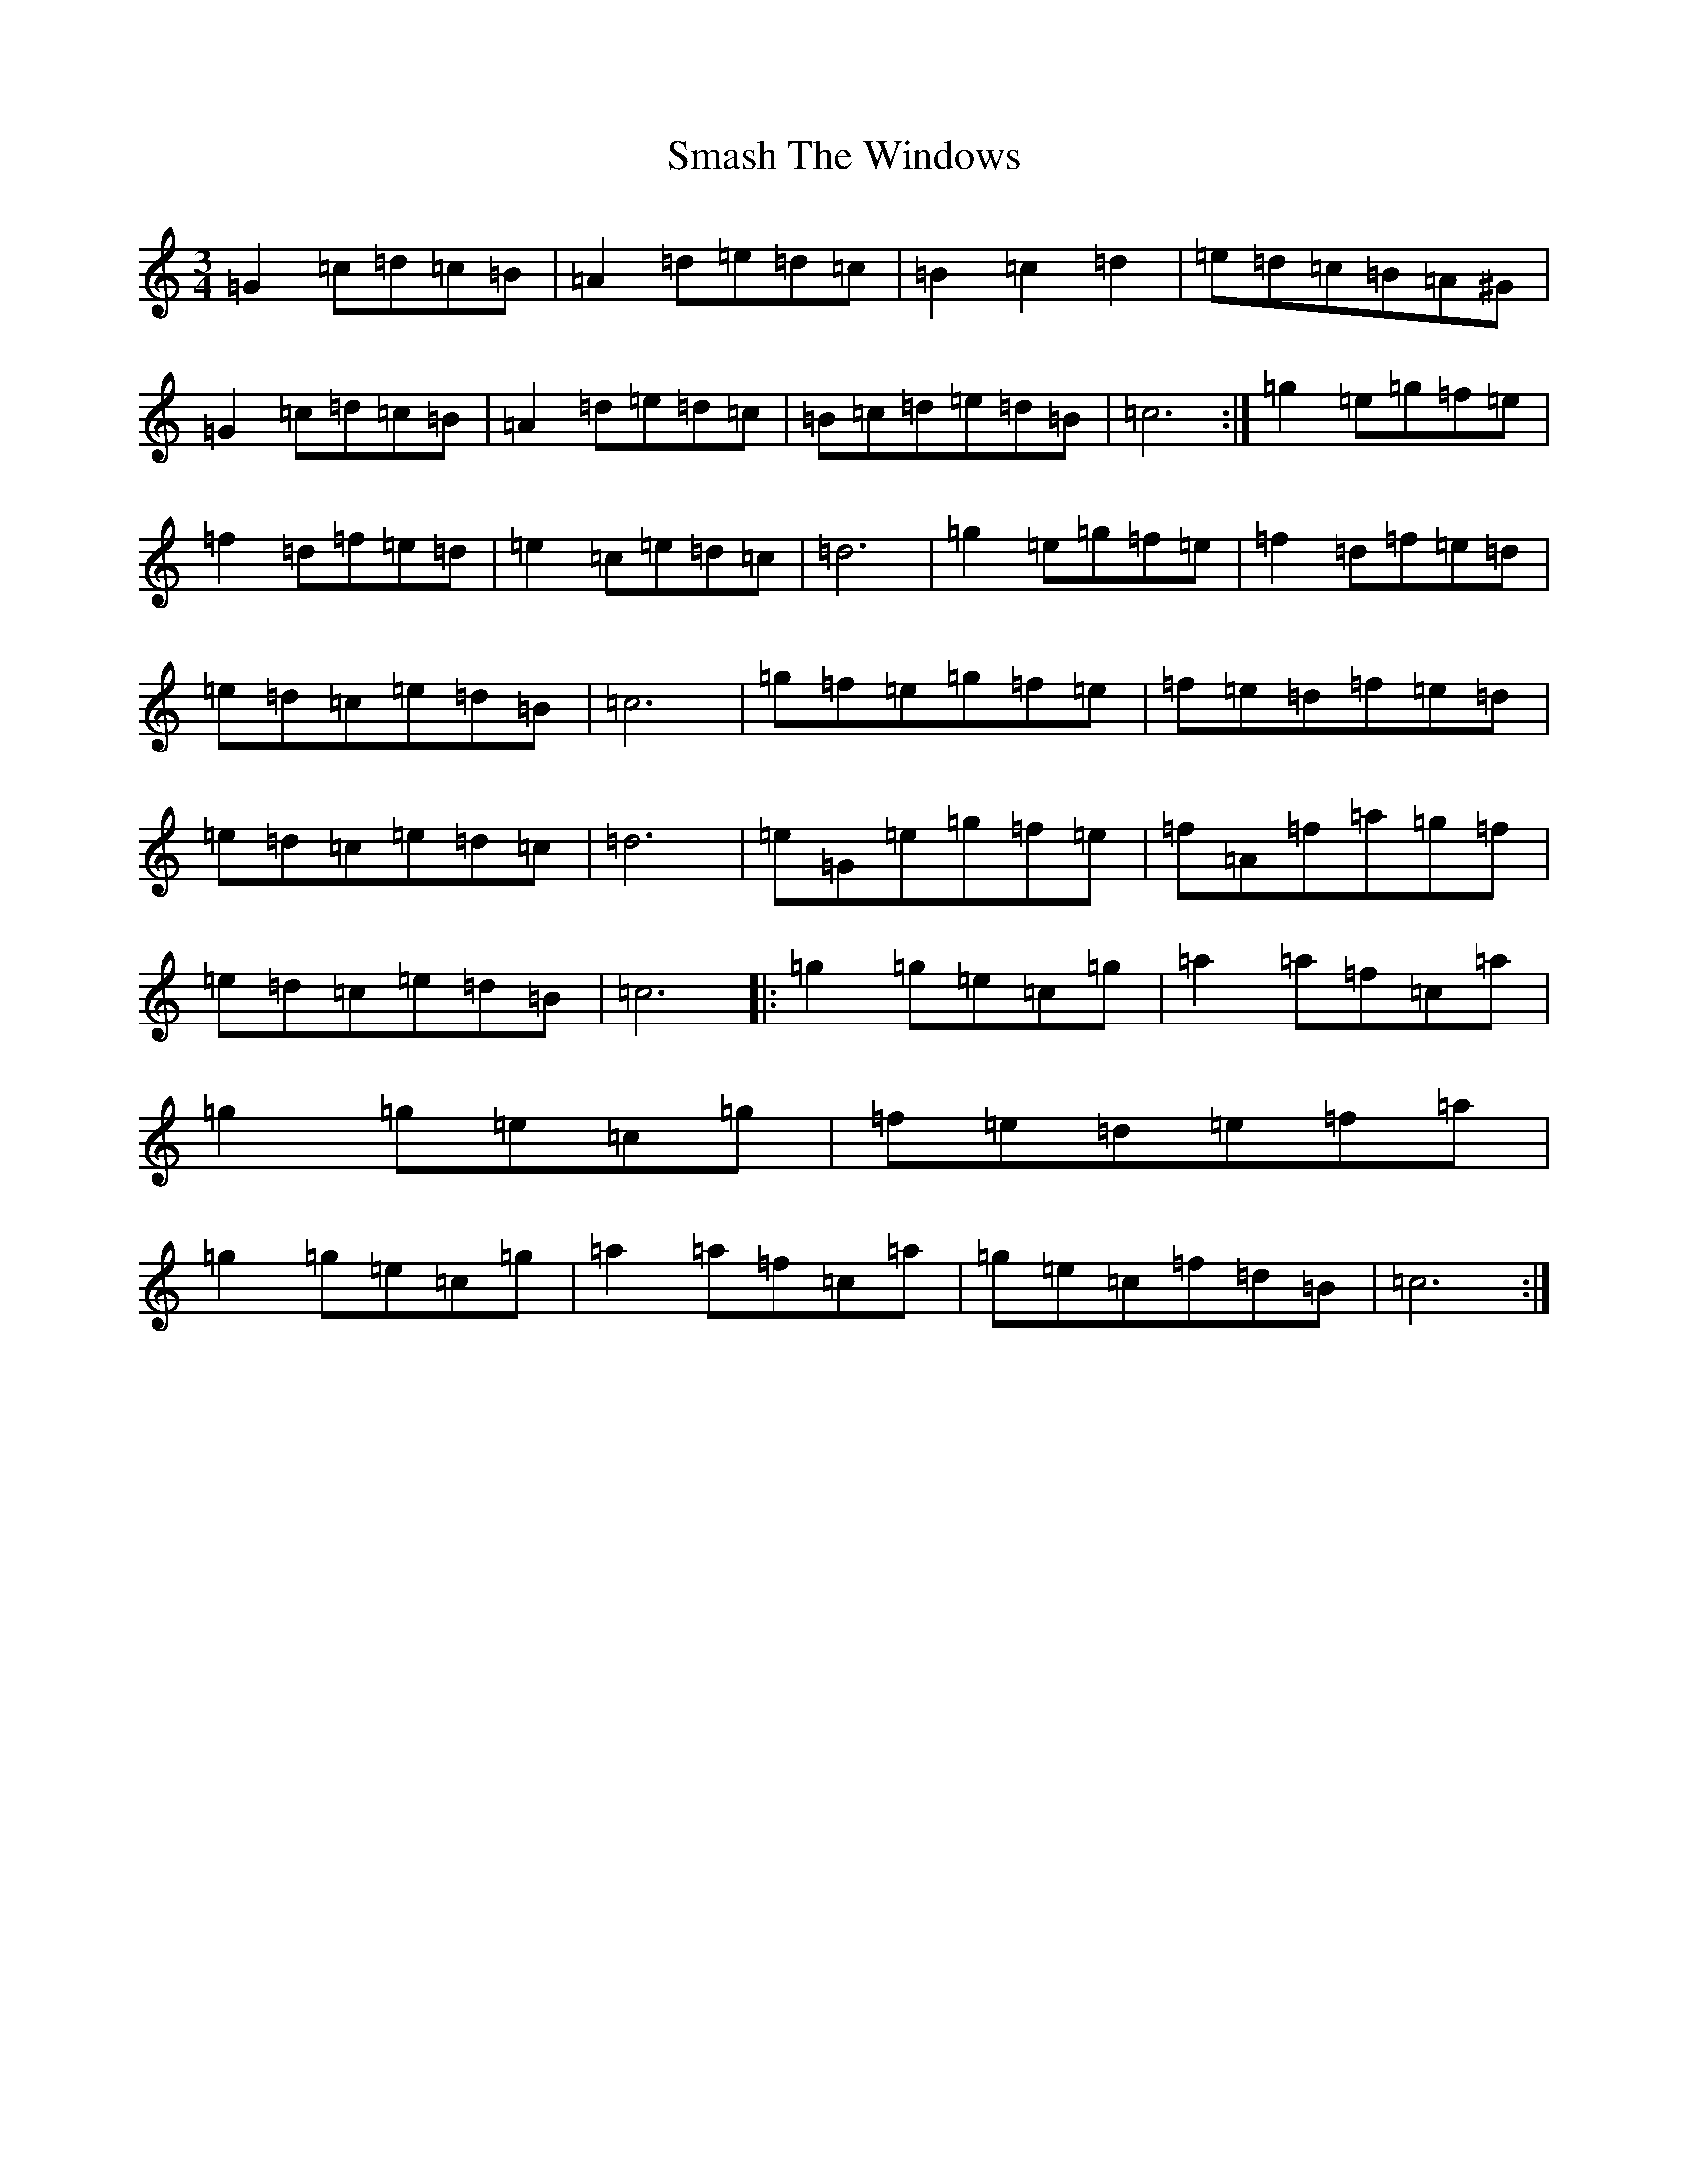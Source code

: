X: 8609
T: Smash The Windows
S: https://thesession.org/tunes/2149#setting41940
Z: D Major
R: reel
M:3/4
L:1/8
K: C Major
=G2=c=d=c=B|=A2=d=e=d=c|=B2=c2=d2|=e=d=c=B=A^G|=G2=c=d=c=B|=A2=d=e=d=c|=B=c=d=e=d=B|=c6:|=g2=e=g=f=e|=f2=d=f=e=d|=e2=c=e=d=c|=d6|=g2=e=g=f=e|=f2=d=f=e=d|=e=d=c=e=d=B|=c6|=g=f=e=g=f=e|=f=e=d=f=e=d|=e=d=c=e=d=c|=d6|=e=G=e=g=f=e|=f=A=f=a=g=f|=e=d=c=e=d=B|=c6|:=g2=g=e=c=g|=a2=a=f=c=a|=g2=g=e=c=g|=f=e=d=e=f=a|=g2=g=e=c=g|=a2=a=f=c=a|=g=e=c=f=d=B|=c6:|